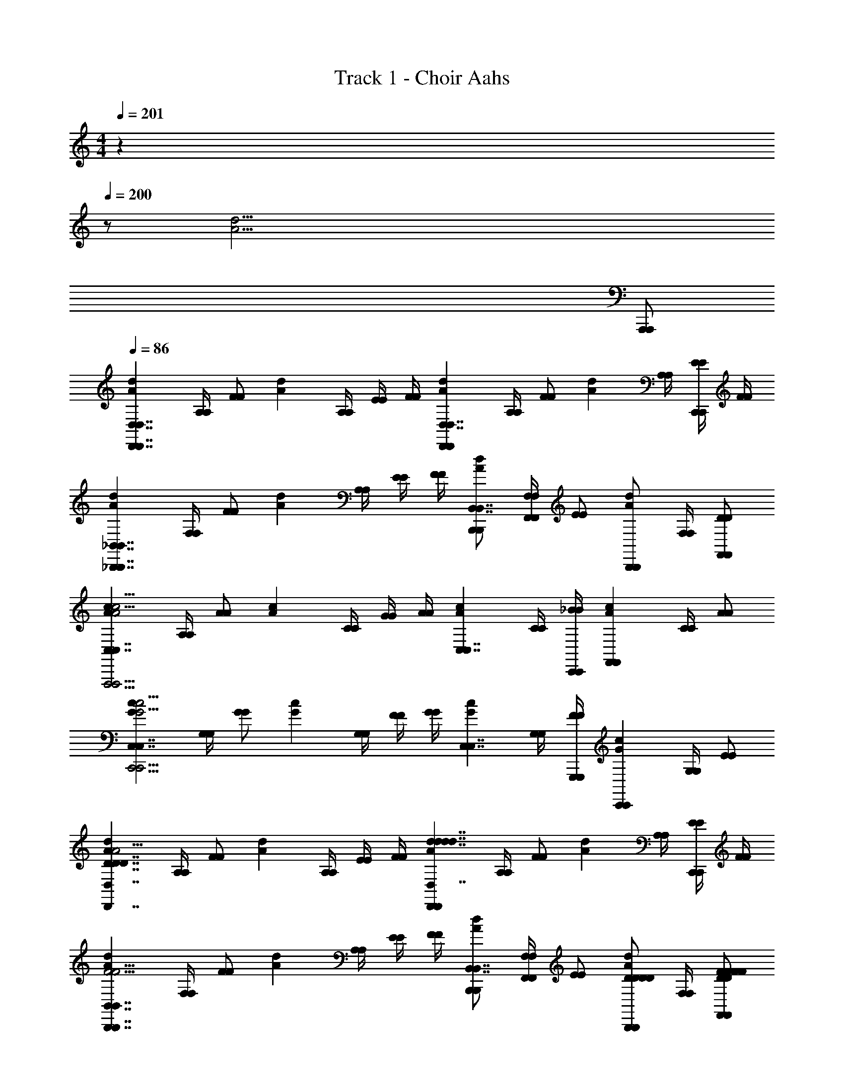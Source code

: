 X: 1
T: Track 1 - Choir Aahs
Z: ABC Generated by Starbound Composer v0.8.6
L: 1/4
M: 4/4
Q: 1/4=201
K: C
z2/ 
Q: 1/4=200
z/ [z3/d39/4A39/4] 
Q: 1/4=198
[A,,,/A,,,/] 
Q: 1/4=86
[z/A5/6d5/6D,7/4D,,7/4D,7/4D,,7/4] [A,/4A,/4] [z/4F/F/] [z/4A5/6d5/6] [A,/4A,/4] [E/4E/4] [F/4F/4] [z/A5/6d5/6D,,4/3D,,4/3D,7/4D,7/4] [A,/4A,/4] [z/4F/F/] [z/4A5/6d5/6] [A,/4A,/4] [E/4E/4C,,/C,,/] [F/4F/4] 
[z/A5/6d5/6_B,,7/4_B,,,7/4B,,7/4B,,,7/4] [F,/4F,/4] [z/4F/F/] [z/4A5/6d5/6] [A,/4A,/4] [E/4E/4] [F/4F/4] [B,,,/B,,,/A5/6d5/6B,,7/4B,,7/4] [F,/4F,/4F,,/F,,/] [z/4E/E/] [z/4B,,,/B,,,/A5/6d5/6] [F,/4F,/4] [F,,/D/F,,/D/] 
[z/A5/6c5/6C,7/4C,7/4F,,,11/4F,,,11/4c15/4A15/4] [A,/4A,/4] [z/4A/A/] [z/4A5/6c5/6] [C/4C/4] [G/4G/4] [A/4A/4] [z/A5/6c5/6C,7/4C,7/4] [C/4C/4] [C,,/4C,,/4_B/B/] [z/4A5/6c5/6F,,5/6F,,5/6] [C/4C/4] [A/A/] 
[z/G5/6c5/6C,7/4C,7/4C,,11/4C,,11/4c15/4G15/4] [G,/4G,/4] [z/4G/G/] [z/4G5/6c5/6] [G,/4G,/4] [F/4F/4] [G/4G/4] [z/G5/6c5/6C,7/4C,7/4] [G,/4G,/4] [G,,,/4G,,,/4F/F/] [z/4G5/6c5/6C,,5/6C,,5/6] [G,/4G,/4] [E/E/] 
[z/A5/6d5/6D7/4D,7/4D7/4D,,7/4D7/4D,7/4D7/4D,,7/4d31/4A31/4] [A,/4A,/4] [z/4F/F/] [z/4A5/6d5/6] [A,/4A,/4] [E/4E/4] [F/4F/4] [z/A5/6d5/6D,,4/3D,,4/3d7/4D,7/4d7/4d7/4D,7/4d7/4] [A,/4A,/4] [z/4F/F/] [z/4A5/6d5/6] [A,/4A,/4] [E/4E/4C,,/C,,/] [F/4F/4] 
[z/A5/6d5/6B,,7/4B,,,7/4B,,7/4B,,,7/4F11/4F11/4F11/4F11/4] [F,/4F,/4] [z/4F/F/] [z/4A5/6d5/6] [A,/4A,/4] [E/4E/4] [F/4F/4] [B,,,/B,,,/A5/6d5/6B,,7/4B,,7/4] [F,/4F,/4F,,/F,,/] [z/4E/E/] [z/4D/D/B,,,/D/D/B,,,/A5/6d5/6] [F,/4F,/4] [F/F/F,,/D/F/F/F,,/D/] 
[z/A5/6c5/6C,7/4C,7/4A5/A5/A5/A5/F,,,11/4F,,,11/4c15/4A15/4] [A,/4A,/4] [z/4A/A/] [z/4A5/6c5/6] [C/4C/4] [G/4G/4] [A/4A/4] [z/A5/6c5/6C,7/4C,7/4] [C/4C/4BBBB] [C,,/4C,,/4B/B/] [z/4A5/6c5/6F,,5/6F,,5/6] [C/4C/4] [A/A/A/A/A/A/] 
[z/G5/6c5/6C,7/4C,7/4G11/4G11/4C,,11/4G11/4G11/4C,,11/4c15/4G15/4] [G,/4G,/4] [z/4G/G/] [z/4G5/6c5/6] [G,/4G,/4] [F/4F/4] [G/4G/4] [z/G5/6c5/6C,7/4C,7/4] [G,/4G,/4] [G,,,/4G,,,/4F/F/] [z/4F/F/F/F/G5/6c5/6C,,5/6C,,5/6] [G,/4G,/4] [E/E/E/E/E/E/] 
[z/A5/6d5/6D7/4D,7/4D7/4D,,7/4D7/4D,7/4D7/4D,,7/4d31/4A31/4] [A,/4A,/4] [z/4F/F/] [z/4A5/6d5/6] [A,/4A,/4] [E/4E/4] [F/4F/4] [z/A5/6d5/6D,,4/3D,,4/3d7/4D,7/4d7/4d7/4D,7/4d7/4] [A,/4A,/4] [z/4F/F/] [z/4A5/6d5/6] [A,/4A,/4] [E/4E/4C,,/C,,/] [F/4F/4] 
[z/A5/6d5/6B,,7/4B,,,7/4B,,7/4B,,,7/4F11/4F11/4F11/4F11/4] [F,/4F,/4] [z/4F/F/] [z/4A5/6d5/6] [A,/4A,/4] [E/4E/4] [F/4F/4] [B,,,/B,,,/A5/6d5/6B,,7/4B,,7/4] [F,/4F,/4F,,/F,,/] [z/4E/E/] [z/4D/D/B,,,/D/D/B,,,/A5/6d5/6] [F,/4F,/4] [F/F/F,,/D/F/F/F,,/D/] 
[z/A5/6c5/6C,7/4C,7/4A5/A5/A5/A5/F,,,11/4F,,,11/4c15/4A15/4] [A,/4A,/4] [z/4A/A/] [z/4A5/6c5/6] [C/4C/4] [G/4G/4] [A/4A/4] [z/A5/6c5/6C,7/4C,7/4] [C/4C/4BBBB] [C,,/4C,,/4B/B/] [z/4A5/6c5/6F,,5/6F,,5/6] [C/4C/4] [A/A/A/A/A/A/] 
[z/G5/6c5/6C,7/4C,7/4G11/4G11/4C,,11/4G11/4G11/4C,,11/4c15/4G15/4] [G,/4G,/4] [z/4G/G/] [z/4G5/6c5/6] [G,/4G,/4] [F/4F/4] [G/4G/4] [z/G5/6c5/6C,7/4C,7/4] [G,/4G,/4] [G,,,/4G,,,/4F/F/] [z/4F/F/F/F/G5/6c5/6C,,5/6C,,5/6] [G,/4G,/4] [E/E/E/E/E/E/] 
[B,,/B,,/A5/6d5/6D7/4D7/4D7/4D7/4B,,,7/B,,,7/d15/4A15/4] [z/4D,/D,/] [z/4D/D/] [z/4A5/6d5/6] [F,/4F,/4] [C/4C/4] [D/4D/4] [B,,/B,,/A5/6d5/6F7/4F7/4F7/4F7/4] [z/4D,/D,/] [z/4D/D/] [z/4A5/6d5/6] [F,/4F,/4] [C/4C/4B,,,/B,,,/] [E3/28E3/28E3/28E3/28D/4D/4] z/56 [F/8F/8F/8F/8] 
[A,,/A,,/G5/6c5/6E7/4E7/4A,,,7/4E7/4E7/4A,,,7/4c15/4G15/4] [z/4C,/C,/] [z/4C/C/] [z/4G5/6c5/6] [E,/4E,/4] [B,/4B,/4] [C/4C/4] [A,,/A,,,/A,,/A,,,/G5/6c5/6C4/3C4/3C4/3C4/3] [z/4C,/E,,/C,/E,,/] [z/4C/C/] [z/4A,,,/A,,,/G5/6c5/6] [E,/4E,/4] [B,/4B,/4A,/A,/E,,/A,/A,/E,,/] [C/4C/4] 
[C/C/C/C/A5/6d5/6D,,4/3D,,4/3D,7/4D,7/4d15/4A15/4] [A,/4A,/4D/D/D/D/] [z/4E/E/] [z/4A5/6d5/6D27/4D27/4D27/4D27/4] [A,/4A,/4] [C/4C/4A,,/A,,/] [D/4D/4] [z/A5/6d5/6D,5/6D,5/6D,7/4D,7/4] [A,/4A,/4] [z/4E/E/] [z/4A5/6d5/6D,,5/6D,,5/6] [A,/4A,/4] [C/4C/4] [D/4D/4] 
[z/D,3/4D,3/4D,5/6A5/6d5/6D,5/6d15/4A15/4] [A,/4A,/4] [z/4A,,/E/A,,/E/] [z/4A5/6d5/6] [G,,/4A,/4G,,/4A,/4] [C/4C/4A,,/A,,/] [D/4D/4] [z/A5/6d5/6D,7/4D,,7/4D,7/4D,,7/4] [A,/4A,/4] [z/4E/E/] [z/4A5/6d5/6] [A,/4A,/4] [C/4C/4] [D/4D/4] 
[B,,/B,,/A5/6d5/6B,,,4/3B,,,4/3d15/4A15/4] [z/4D,/D,/] [z/4D/D/] [z/4D5/6A5/6d5/6D5/6D5/6D5/6] [F,/4F,/4] [C/4C/4F,,/F,,/] [D/4D/4] [B,,/B,,/A5/6d5/6B,,,5/6B,,,5/6F7/4F7/4F7/4F7/4] [z/4D,/D,/] [z/4D/D/] [z/4A5/6d5/6B,,,5/6B,,,5/6] [F,/4F,/4] [C/4C/4] [E3/28E3/28E3/28E3/28D/4D/4] z/56 [F/8F/8F/8F/8] 
[A,,/A,,/G5/6c5/6A,,,4/3A,,,4/3E7/4E7/4E7/4E7/4c15/4G15/4] [z/4C,/C,/] [z/4C/C/] [z/4G5/6c5/6] [E,/4E,/4] [B,/4B,/4E,,/E,,/] [C/4C/4] [A,,/A,,/G5/6c5/6A,,,5/6A,,,5/6G17/6G17/6G17/6G17/6] [z/4C,/C,/] [z/4C/C/] [z/4G5/6c5/6A,,,5/6A,,,5/6] [E,/4E,/4] [B,/4B,/4] [C/4C/4] 
[G,,/G,,/A5/6d5/6G,,,5/G,,,5/d15/4A15/4] [z/4=B,,/B,,/] [z/4B,3/4B,3/4] [z/4G5/6A5/6d5/6G5/6G5/6G5/6] [z/4D,3/4D,3/4] [A,/4A,/4] [B,/4B,/4] [G,,/G,,/A5/6d5/6D4/3D4/3D4/3D4/3] [z/4B,,/G,,,/B,,/G,,,/] [z/4B,3/4B,3/4] [z/4D,,/D,,/A5/6d5/6] [z/4D,3/4D,3/4] [E/4E/4A,/4E/4E/4A,/4G,,,/G,,,/] [F/4F/4B,/4F/4F/4B,/4] 
[A,,/A,,/A5/6^c5/6A,,,7/4A,,,7/4c31/4A31/4E31/4E31/4E31/4E31/4] [z/4^C,/C,/] [z/4^C/C/] [z/4A5/6c5/6] [E,/4E,/4] [B,/4B,/4] [C/4C/4] [z/4D/D/A5/6c5/6] [z/4E,,/A,,/E,,/A,,/] [z/4E/E/] [E,,/4E,,/4E,,/4E,,/4] [F/4F/4A5/6c5/6G,,5/6G,,5/6] [E,/4E,/4] [E/4E/4] [E,/4E,/4] 
[A,,4/3A,,4/3A15/4c15/4A15/4A15/4] z/6 [G,,4/3G,,4/3] z/6 [E,,5/6E,,5/6] z/6 
[z/A5/6d5/6D,7/4D,,7/4D,7/4D,,7/4d31/4A31/4] [A,/4A,/4] [z/4F/F/] [z/4A5/6d5/6] [A,/4A,/4] [E/4E/4] [F/4F/4] [z/A5/6d5/6D,,4/3D,,4/3D,7/4D,7/4] [A,/4A,/4] [z/4F/F/] [z/4A5/6d5/6] [A,/4A,/4] [E/4E/4C,,/C,,/] [F/4F/4] 
[z/A5/6d5/6_B,,7/4B,,,7/4B,,7/4B,,,7/4] [F,/4F,/4] [z/4F/F/] [z/4A5/6d5/6] [A,/4A,/4] [E/4E/4] [F/4F/4] [B,,,/B,,,/A5/6d5/6B,,7/4B,,7/4] [F,/4F,/4F,,/F,,/] [z/4E/E/] [z/4B,,,/B,,,/A5/6d5/6] [F,/4F,/4] [F,,/D/F,,/D/] 
[z/A5/6=c5/6=C,7/4C,7/4F,,,11/4F,,,11/4c15/4A15/4] [A,/4A,/4] [z/4A/A/] [z/4A5/6c5/6] [=C/4C/4] [G/4G/4] [A/4A/4] [z/A5/6c5/6C,7/4C,7/4] [C/4C/4] [C,,/4C,,/4B/B/] [z/4A5/6c5/6F,,5/6F,,5/6] [C/4C/4] [A/A/] 
[z/G5/6c5/6C,7/4C,7/4C,,11/4C,,11/4c15/4G15/4] [G,/4G,/4] [z/4G/G/] [z/4G5/6c5/6] [G,/4G,/4] [F/4F/4] [G/4G/4] [z/G5/6c5/6C,7/4C,7/4] [G,/4G,/4] [G,,,/4G,,,/4F/F/] [z/4G5/6c5/6C,,5/6C,,5/6] [G,/4G,/4] [E/E/] 
[z/A5/6d5/6D7/4D,7/4D7/4D,,7/4D7/4D,7/4D7/4D,,7/4d31/4A31/4] [A,/4A,/4] [z/4F/F/] [z/4A5/6d5/6] [A,/4A,/4] [E/4E/4] [F/4F/4] [z/A5/6d5/6D,,4/3D,,4/3d7/4D,7/4d7/4d7/4D,7/4d7/4] [A,/4A,/4] [z/4F/F/] [z/4A5/6d5/6] [A,/4A,/4] [E/4E/4C,,/C,,/] [F/4F/4] 
[z/A5/6d5/6B,,7/4B,,,7/4B,,7/4B,,,7/4F11/4F11/4F11/4F11/4] [F,/4F,/4] [z/4F/F/] [z/4A5/6d5/6] [A,/4A,/4] [E/4E/4] [F/4F/4] [B,,,/B,,,/A5/6d5/6B,,7/4B,,7/4] [F,/4F,/4F,,/F,,/] [z/4E/E/] [z/4D/D/B,,,/D/D/B,,,/A5/6d5/6] [F,/4F,/4] [F/F/F,,/D/F/F/F,,/D/] 
[z/A5/6c5/6C,7/4C,7/4A5/A5/A5/A5/F,,,11/4F,,,11/4c15/4A15/4] [A,/4A,/4] [z/4A/A/] [z/4A5/6c5/6] [C/4C/4] [G/4G/4] [A/4A/4] [z/A5/6c5/6C,7/4C,7/4] [C/4C/4BBBB] [C,,/4C,,/4B/B/] [z/4A5/6c5/6F,,5/6F,,5/6] [C/4C/4] [A/A/A/A/A/A/] 
[z/G5/6c5/6C,7/4C,7/4G11/4G11/4C,,11/4G11/4G11/4C,,11/4c15/4G15/4] [G,/4G,/4] [z/4G/G/] [z/4G5/6c5/6] [G,/4G,/4] [F/4F/4] [G/4G/4] [z/G5/6c5/6C,7/4C,7/4] [G,/4G,/4] [G,,,/4G,,,/4F/F/] [z/4F/F/F/F/G5/6c5/6C,,5/6C,,5/6] [G,/4G,/4] [E/E/E/E/E/E/] 
[z/A5/6d5/6D7/4D,7/4D7/4D,,7/4D7/4D,7/4D7/4D,,7/4d31/4A31/4] [A,/4A,/4] [z/4F/F/] [z/4A5/6d5/6] [A,/4A,/4] [E/4E/4] [F/4F/4] [z/A5/6d5/6D,,4/3D,,4/3d7/4D,7/4d7/4d7/4D,7/4d7/4] [A,/4A,/4] [z/4F/F/] [z/4A5/6d5/6] [A,/4A,/4] [E/4E/4C,,/C,,/] [F/4F/4] 
[z/A5/6d5/6B,,7/4B,,,7/4B,,7/4B,,,7/4F11/4F11/4F11/4F11/4] [F,/4F,/4] [z/4F/F/] [z/4A5/6d5/6] [A,/4A,/4] [E/4E/4] [F/4F/4] [B,,,/B,,,/A5/6d5/6B,,7/4B,,7/4] [F,/4F,/4F,,/F,,/] [z/4E/E/] [z/4D/D/B,,,/D/D/B,,,/A5/6d5/6] [F,/4F,/4] [F/F/F,,/D/F/F/F,,/D/] 
[z/A5/6c5/6C,7/4C,7/4A5/A5/A5/A5/F,,,11/4F,,,11/4c15/4A15/4] [A,/4A,/4] [z/4A/A/] [z/4A5/6c5/6] [C/4C/4] [G/4G/4] [A/4A/4] [z/A5/6c5/6C,7/4C,7/4] [C/4C/4BBBB] [C,,/4C,,/4B/B/] [z/4A5/6c5/6F,,5/6F,,5/6] [C/4C/4] [A/A/A/A/A/A/] 
[z/G5/6c5/6C,7/4C,7/4G11/4G11/4C,,11/4G11/4G11/4C,,11/4c15/4G15/4] [G,/4G,/4] [z/4G/G/] [z/4G5/6c5/6] [G,/4G,/4] [F/4F/4] [G/4G/4] [z/G5/6c5/6C,7/4C,7/4] [G,/4G,/4] [G,,,/4G,,,/4F/F/] [z/4F/F/F/F/G5/6c5/6C,,5/6C,,5/6] [G,/4G,/4] [E/E/E/E/E/E/] 
[B,,/B,,/A5/6d5/6D7/4D7/4D7/4D7/4B,,,7/B,,,7/d15/4A15/4] [z/4D,/D,/] [z/4D/D/] [z/4A5/6d5/6] [F,/4F,/4] [C/4C/4] [D/4D/4] [B,,/B,,/A5/6d5/6F7/4F7/4F7/4F7/4] [z/4D,/D,/] [z/4D/D/] [z/4A5/6d5/6] [F,/4F,/4] [C/4C/4B,,,/B,,,/] [E3/28E3/28E3/28E3/28D/4D/4] z/56 [F/8F/8F/8F/8] 
[A,,/A,,/G5/6c5/6E7/4E7/4A,,,7/4E7/4E7/4A,,,7/4c15/4G15/4] [z/4C,/C,/] [z/4C/C/] [z/4G5/6c5/6] [E,/4E,/4] [B,/4B,/4] [C/4C/4] [A,,/A,,,/A,,/A,,,/G5/6c5/6C4/3C4/3C4/3C4/3] [z/4C,/E,,/C,/E,,/] [z/4C/C/] [z/4A,,,/A,,,/G5/6c5/6] [E,/4E,/4] [B,/4B,/4A,/A,/E,,/A,/A,/E,,/] [C/4C/4] 
[C/C/C/C/A5/6d5/6D,,4/3D,,4/3D,7/4D,7/4d15/4A15/4] [A,/4A,/4D/D/D/D/] [z/4E/E/] [z/4A5/6d5/6D27/4D27/4D27/4D27/4] [A,/4A,/4] [C/4C/4A,,/A,,/] [D/4D/4] [z/A5/6d5/6D,5/6D,5/6D,7/4D,7/4] [A,/4A,/4] [z/4E/E/] [z/4A5/6d5/6D,,5/6D,,5/6] [A,/4A,/4] [C/4C/4] [D/4D/4] 
[z/D,3/4D,3/4D,5/6A5/6d5/6D,5/6d15/4A15/4] [A,/4A,/4] [z/4A,,/E/A,,/E/] [z/4A5/6d5/6] [G,,/4A,/4G,,/4A,/4] [C/4C/4A,,/A,,/] [D/4D/4] [z/A5/6d5/6D,7/4D,,7/4D,7/4D,,7/4] [A,/4A,/4] [z/4E/E/] [z/4A5/6d5/6] [A,/4A,/4] [C/4C/4] [D/4D/4] 
[B,,/B,,/A5/6d5/6B,,,4/3B,,,4/3d15/4A15/4] [z/4D,/D,/] [z/4D/D/] [z/4D5/6A5/6d5/6D5/6D5/6D5/6] [F,/4F,/4] [C/4C/4F,,/F,,/] [D/4D/4] [B,,/B,,/A5/6d5/6B,,,5/6B,,,5/6F7/4F7/4F7/4F7/4] [z/4D,/D,/] [z/4D/D/] [z/4A5/6d5/6B,,,5/6B,,,5/6] [F,/4F,/4] [C/4C/4] [E3/28E3/28E3/28E3/28D/4D/4] z/56 [F/8F/8F/8F/8] 
[A,,/A,,/G5/6c5/6A,,,4/3A,,,4/3E7/4E7/4E7/4E7/4c15/4G15/4] [z/4C,/C,/] [z/4C/C/] [z/4G5/6c5/6] [E,/4E,/4] [B,/4B,/4E,,/E,,/] [C/4C/4] [A,,/A,,/G5/6c5/6A,,,5/6A,,,5/6G17/6G17/6G17/6G17/6] [z/4C,/C,/] [z/4C/C/] [z/4G5/6c5/6A,,,5/6A,,,5/6] [E,/4E,/4] [B,/4B,/4] [C/4C/4] 
[G,,/G,,/A5/6d5/6G,,,5/G,,,5/d15/4A15/4] [z/4=B,,/B,,/] [z/4B,3/4B,3/4] [z/4G5/6A5/6d5/6G5/6G5/6G5/6] [z/4D,3/4D,3/4] [A,/4A,/4] [B,/4B,/4] [G,,/G,,/A5/6d5/6D4/3D4/3D4/3D4/3] [z/4B,,/G,,,/B,,/G,,,/] [z/4B,3/4B,3/4] [z/4D,,/D,,/A5/6d5/6] [z/4D,3/4D,3/4] [E/4E/4A,/4E/4E/4A,/4G,,,/G,,,/] [F/4F/4B,/4F/4F/4B,/4] 
[A,,/A,,/A5/6^c5/6A,,,7/4A,,,7/4c31/4A31/4E31/4E31/4E31/4E31/4] [z/4^C,/C,/] [z/4^C/C/] [z/4A5/6c5/6] [E,/4E,/4] [B,/4B,/4] [C/4C/4] [z/4D/D/A5/6c5/6] [z/4E,,/A,,/E,,/A,,/] [z/4E/E/] [E,,/4E,,/4E,,/4E,,/4] [F/4F/4A5/6c5/6G,,5/6G,,5/6] [E,/4E,/4] [E/4E/4] [E,/4E,/4] 
[A,,4/3A,,4/3A15/4c15/4A15/4A15/4] z/6 [G,,4/3G,,4/3] z/6 [E,,5/6E,,5/6] z/6 
[z/A5/6d5/6D,7/4D,,7/4D,7/4D,,7/4d31/4A31/4] [A,/4A,/4] [z/4F/F/] [z/4A5/6d5/6] [A,/4A,/4] [E/4E/4] [F/4F/4] [z/A5/6d5/6D,,4/3D,,4/3D,7/4D,7/4] [A,/4A,/4] [z/4F/F/] [z/4A5/6d5/6] [A,/4A,/4] [E/4E/4C,,/C,,/] [F/4F/4] 
[z/A5/6d5/6_B,,7/4B,,,7/4B,,7/4B,,,7/4] [F,/4F,/4] [z/4F/F/] [z/4A5/6d5/6] [A,/4A,/4] [E/4E/4] [F/4F/4] [B,,,/B,,,/A5/6d5/6B,,7/4B,,7/4] [F,/4F,/4F,,/F,,/] [z/4E/E/] [z/4B,,,/B,,,/A5/6d5/6] [F,/4F,/4] [F,,/D/F,,/D/] 
[z/A5/6=c5/6=C,7/4C,7/4F,,,11/4F,,,11/4c15/4A15/4] [A,/4A,/4] [z/4A/A/] [z/4A5/6c5/6] [=C/4C/4] [G/4G/4] [A/4A/4] [z/A5/6c5/6C,7/4C,7/4] [C/4C/4] [C,,/4C,,/4B/B/] [z/4A5/6c5/6F,,5/6F,,5/6] [C/4C/4] [A/A/] 
[z/G5/6c5/6C,7/4C,7/4C,,11/4C,,11/4c15/4G15/4] [G,/4G,/4] [z/4G/G/] [z/4G5/6c5/6] [G,/4G,/4] [F/4F/4] [G/4G/4] [z/G5/6c5/6C,7/4C,7/4] [G,/4G,/4] [G,,,/4G,,,/4F/F/] [z/4G5/6c5/6C,,5/6C,,5/6] [G,/4G,/4] [E/E/] 
[z/A5/6d5/6D,7/4D,,7/4D,7/4D,,7/4d31/4A31/4] [A,/4A,/4] [z/4F/F/] [z/4A5/6d5/6] [A,/4A,/4] [E/4E/4] [F/4F/4] [z/A5/6d5/6D,,4/3D,,4/3D,7/4D,7/4] [A,/4A,/4] [z/4F/F/] [z/4A5/6d5/6] [A,/4A,/4] [E/4E/4C,,/C,,/] [F/4F/4] 
[z/A5/6d5/6B,,7/4B,,,7/4B,,7/4B,,,7/4] [F,/4F,/4] [z/4F/F/] [z/4A5/6d5/6] [A,/4A,/4] [E/4E/4] [F/4F/4] [B,,,/B,,,/A5/6d5/6B,,7/4B,,7/4] [F,/4F,/4F,,/F,,/] [z/4E/E/] [z/4B,,,/B,,,/A5/6d5/6] [F,/4F,/4] [F,,/D/F,,/D/] 
[z/A5/6c5/6C,7/4C,7/4F,,,11/4F,,,11/4c15/4A15/4] [A,/4A,/4] [z/4A/A/] [z/4A5/6c5/6] [C/4C/4] [G/4G/4] [A/4A/4] [z/A5/6c5/6C,7/4C,7/4] [C/4C/4] [C,,/4C,,/4B/B/] [z/4A5/6c5/6F,,5/6F,,5/6] [C/4C/4] [A/A/] 
[z/G5/6c5/6C,7/4C,7/4C,,11/4C,,11/4c15/4G15/4] [G,/4G,/4] [z/4G/G/] [z/4G5/6c5/6] [G,/4G,/4] [F/4F/4] [G/4G/4] [z/G5/6c5/6C,7/4C,7/4] [G,/4G,/4] [G,,,/4G,,,/4F/F/] [z/4G5/6c5/6C,,5/6C,,5/6] [G,/4G,/4] [E/E/] 
[z/A5/6d5/6D,7/4D7/4D,,7/4D,7/4D7/4D,,7/4d31/4A31/4] [A,/4A,/4] [z/4F/F/] [z/4A5/6d5/6] [A,/4A,/4] [E/4E/4] [F/4F/4] [z/A5/6d5/6D,,4/3D,,4/3D,7/4d7/4D,7/4d7/4] [A,/4A,/4] [z/4F/F/] [z/4A5/6d5/6] [A,/4A,/4] [E/4E/4C,,/C,,/] [F/4F/4] 
[z/A5/6d5/6B,,7/4B,,,7/4B,,7/4B,,,7/4F11/4F11/4] [F,/4F,/4] [z/4F/F/] [z/4A5/6d5/6] [A,/4A,/4] [E/4E/4] [F/4F/4] [B,,,/B,,,/A5/6d5/6B,,7/4B,,7/4] [F,/4F,/4F,,/F,,/] [z/4E/E/] [z/4D/B,,,/D/B,,,/A5/6d5/6] [F,/4F,/4] [F/F,,/D/F/F,,/D/] 
[z/A5/6c5/6C,7/4C,7/4A5/A5/F,,,11/4F,,,11/4c15/4A15/4] [A,/4A,/4] [z/4A/A/] [z/4A5/6c5/6] [C/4C/4] [G/4G/4] [A/4A/4] [z/A5/6c5/6C,7/4C,7/4] [C/4C/4BB] [C,,/4C,,/4B/B/] [z/4A5/6c5/6F,,5/6F,,5/6] [C/4C/4] [A/A/A/A/] 
[z/G5/6c5/6C,7/4C,7/4G11/4C,,11/4G11/4C,,11/4c15/4G15/4] [G,/4G,/4] [z/4G/G/] [z/4G5/6c5/6] [G,/4G,/4] [F/4F/4] [G/4G/4] [z/G5/6c5/6C,7/4C,7/4] [G,/4G,/4] [G,,,/4G,,,/4F/F/] [z/4F/F/G5/6c5/6C,,5/6C,,5/6] [G,/4G,/4] [E/E/E/E/] 
[B,,/B,,/A5/6d5/6B,,,7/B,,,7/d15/4A15/4D15/4D15/4] [z/4D,/D,/] [z/4D/D/] [z/4A5/6d5/6] [F,/4F,/4] [C/4C/4] [D/4D/4] [B,,/B,,/A5/6d5/6] [z/4D,/D,/] [z/4D/D/] [z/4A5/6d5/6] [F,/4F,/4] [C/4C/4B,,,/B,,,/] [D/4D/4] 
[A,,/A,,/G5/6c5/6A,,,7/4A,,,7/4c15/4G15/4] [z/4C,/C,/] [z/4C/C/] [z/4G5/6c5/6] [E,/4E,/4] [B,/4B,/4] [C/4C/4] [A,,/A,,,/A,,/A,,,/G5/6c5/6] [z/4C,/E,,/C,/E,,/] [z/4C/C/] [z/4A,,,/A,,,/G5/6c5/6] [E,/4E,/4] [B,/4B,/4E,,/E,,/] [C/4C/4] 
[z/A5/6d5/6D,,4/3D,,4/3D,7/4D,7/4d15/4A15/4] [A,/4A,/4] [z/4E/E/] [z/4A5/6d5/6] [A,/4A,/4] [C/4C/4A,,/A,,/] [D/4D/4] [z/A5/6d5/6D,5/6D,5/6D,7/4D,7/4] [A,/4A,/4] [z/4E/E/] [z/4A5/6d5/6D,,5/6D,,5/6] [A,/4A,/4] [C/4C/4] [D/4D/4] 
[z/D,3/4D,3/4D,5/6A5/6d5/6D,5/6d15/4A15/4] [A,/4A,/4] [z/4A,,/E/A,,/E/] [z/4A5/6d5/6] [G,,/4A,/4G,,/4A,/4] [C/4C/4A,,/A,,/] [D/4D/4] [z/A5/6d5/6D,7/4D,,7/4D,7/4D,,7/4] [A,/4A,/4] [z/4E/E/] [z/4A5/6d5/6] [A,/4A,/4] [C/4C/4] [D/4D/4] 
[B,,/B,,/A5/6d5/6B,,,4/3B,,,4/3d15/4A15/4] [z/4D,/D,/] [z/4D/D/] [z/4A5/6d5/6] [F,/4F,/4] [C/4C/4F,,/F,,/] [D/4D/4] [B,,/B,,/A5/6d5/6B,,,5/6B,,,5/6] [z/4D,/D,/] [z/4D/D/] [z/4A5/6d5/6B,,,5/6B,,,5/6] [F,/4F,/4] [C/4C/4] [D/4D/4] 
[A,,/A,,/G5/6c5/6A,,,4/3A,,,4/3c15/4G15/4] [z/4C,/C,/] [z/4C/C/] [z/4G5/6c5/6] [E,/4E,/4] [B,/4B,/4E,,/E,,/] [C/4C/4] [A,,/A,,/G5/6c5/6A,,,5/6A,,,5/6] [z/4C,/C,/] [z/4C/C/] [z/4G5/6c5/6A,,,5/6A,,,5/6] [E,/4E,/4] [B,/4B,/4] [C/4C/4] 
[G,,/G,,/A5/6d5/6G,,,5/G,,,5/d15/4A15/4] [z/4=B,,/B,,/] [z/4B,3/4B,3/4] [z/4A5/6d5/6] [z/4D,3/4D,3/4] [A,/4A,/4] [B,/4B,/4] [G,,/G,,/A5/6d5/6] [z/4B,,/G,,,/B,,/G,,,/] [z/4B,3/4B,3/4] [z/4D,,/D,,/A5/6d5/6] [z/4D,3/4D,3/4] [A,/4A,/4G,,,/G,,,/] [B,/4B,/4] 
[A,,/A,,/A5/6^c5/6A,,,7/4A,,,7/4c31/4A31/4] [z/4^C,/C,/] [z/4^C/C/] [z/4A5/6c5/6] [E,/4E,/4] [B,/4B,/4] [C/4C/4] [z/4D/D/A5/6c5/6] [z/4E,,/A,,/E,,/A,,/] [z/4E/E/] [E,,/4E,,/4E,,/4E,,/4] [F/4F/4A5/6c5/6G,,5/6G,,5/6] [E,/4E,/4] [E/4E/4] [E,/4E,/4] 
[A,,4/3A,,4/3A15/4c15/4A15/4A15/4] z/6 [G,,4/3G,,4/3] z/6 [E,,5/6E,,5/6] 
